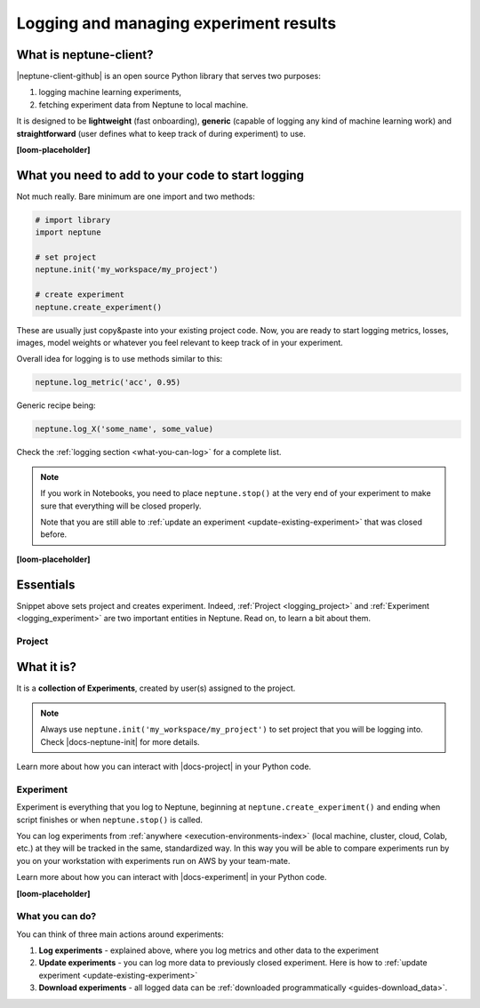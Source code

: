 .. _guides-logging-and-managing-experiment-results:

Logging and managing experiment results
=======================================
What is neptune-client?
-----------------------
|neptune-client-github| is an open source Python library that serves two purposes:

1. logging machine learning experiments,
2. fetching experiment data from Neptune to local machine.

It is designed to be **lightweight** (fast onboarding), **generic** (capable of logging any kind of machine learning work) and **straightforward** (user defines what to keep track of during experiment) to use.

**[loom-placeholder]**

What you need to add to your code to start logging
--------------------------------------------------
Not much really. Bare minimum are one import and two methods:

.. code-block:: python3

    # import library
    import neptune

    # set project
    neptune.init('my_workspace/my_project')

    # create experiment
    neptune.create_experiment()

These are usually just copy&paste into your existing project code. Now, you are ready to start logging metrics, losses, images, model weights or whatever you feel relevant to keep track of in your experiment.

Overall idea for logging is to use methods similar to this:

.. code-block:: python3

    neptune.log_metric('acc', 0.95)

Generic recipe being:

.. code-block:: python3

    neptune.log_X('some_name', some_value)

Check the :ref:`logging section <what-you-can-log>` for a complete list.

.. note::

    If you work in Notebooks, you need to place ``neptune.stop()`` at the very end of your experiment to make sure that everything will be closed properly.

    Note that you are still able to :ref:`update an experiment <update-existing-experiment>` that was closed before.

**[loom-placeholder]**

Essentials
----------
Snippet above sets project and creates experiment. Indeed, :ref:`Project <logging_project>` and :ref:`Experiment <logging_experiment>` are two important entities in Neptune. Read on, to learn a bit about them.

.. _logging_project:

Project
^^^^^^^
What it is?
-----------
It is a **collection of Experiments**, created by user(s) assigned to the project.

.. note::

    Always use ``neptune.init('my_workspace/my_project')`` to set project that you will be logging into. Check |docs-neptune-init| for more details.

Learn more about how you can interact with |docs-project| in your Python code.

.. _logging_experiment:

Experiment
^^^^^^^^^^
Experiment is everything that you log to Neptune, beginning at ``neptune.create_experiment()`` and ending when script finishes or when ``neptune.stop()`` is called.

You can log experiments from :ref:`anywhere <execution-environments-index>` (local machine, cluster, cloud, Colab, etc.) at they will be tracked in the same, standardized way. In this way you will be able to compare experiments run by you on your workstation with experiments run on AWS by your team-mate.

Learn more about how you can interact with |docs-experiment| in your Python code.

**[loom-placeholder]**

What you can do?
^^^^^^^^^^^^^^^^
You can think of three main actions around experiments:

#. **Log experiments** - explained above, where you log metrics and other data to the experiment
#. **Update experiments** - you can log more data to previously closed experiment. Here is how to :ref:`update experiment <update-existing-experiment>`
#. **Download experiments** - all logged data can be :ref:`downloaded programmatically <guides-download_data>`.


.. External links

.. |neptune-client-github| raw:: html

    <a href="https://github.com/neptune-ai/neptune-client" target="_blank">Neptune client</a>

.. |docs-neptune-init| raw:: html

    <a href="https://docs.neptune.ai/api-reference/neptune/index.html#neptune.init" target="_blank">docs</a>

.. |docs-project| raw:: html

    <a href="https://docs.neptune.ai/api-reference/neptune/projects/index.html#neptune.projects.Project" target="_blank">Project API</a>

.. |docs-experiment| raw:: html

    <a href="https://docs.neptune.ai/api-reference/neptune/experiments/index.html#neptune.experiments.Experiment" target="_blank">Experiment API</a>

